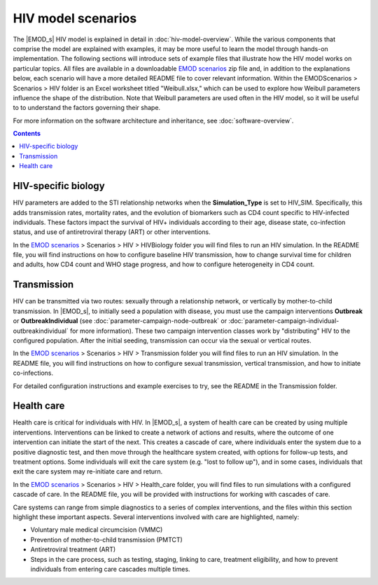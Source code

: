 ===================
HIV model scenarios
===================

The |EMOD_s| HIV model is explained in detail in :doc:`hiv-model-overview`. While the various
components that comprise the model are explained with examples, it may be more useful to learn the
model through hands-on implementation. The following sections will introduce sets of example files
that illustrate how the HIV model works on particular topics. All files are available in a
downloadable `EMOD scenarios`_ zip file and, in addition to the explanations below, each scenario will
have a more detailed README file to cover relevant information. Within the
EMODScenarios > Scenarios > HIV folder is an Excel worksheet titled "Weibull.xlsx," which
can be used to explore how Weibull parameters influence the shape of the distribution. Note that
Weibull parameters are used often in the HIV model, so it will be useful to to understand the
factors governing their shape.


For more information on the software architecture and inheritance, see :doc:`software-overview`.



.. include figures and graphs on this page??

.. contents:: Contents
   :local:


HIV-specific biology
====================

HIV parameters are added to the STI relationship networks when the **Simulation_Type** is set to
HIV_SIM. Specifically, this adds transmission rates, mortality rates, and the evolution of
biomarkers such as CD4 count specific to HIV-infected individuals. These factors impact the survival
of HIV+ individuals according to their age, disease state, co-infection status, and use of
antiretroviral therapy (ART) or other interventions.

In the `EMOD scenarios`_ > Scenarios > HIV > HIVBiology folder you will find files to run an
HIV simulation. In the README file, you will find instructions on how to configure baseline HIV
transmission, how to change survival time for children and adults, how CD4 count and WHO stage
progress, and how to configure heterogeneity in CD4 count.


.. base files: config, campaign from 2A. Additional campaign files from each specific scenario.


Transmission
============

HIV can be transmitted via two routes: sexually through a relationship network, or vertically by
mother-to-child transmission. In |EMOD_s|, to initially seed a population with disease, you must use
the campaign interventions **Outbreak** or **OutbreakIndividual**  (see
:doc:`parameter-campaign-node-outbreak` or :doc:`parameter-campaign-individual-outbreakindividual`
for more information). These two campaign intervention classes work by "distributing" HIV to the
configured population. After the initial seeding, transmission can occur via the sexual or vertical
routes.

In the `EMOD scenarios`_ > Scenarios > HIV > Transmission folder you will find files to run an
HIV simulation. In the README file, you will find instructions on how to configure sexual
transmission, vertical transmission, and how to initiate co-infections.

For detailed configuration instructions and example exercises to try, see the README in the
Transmission folder.


.. using the config file from 3-a, campaign from 2-a as the base files. Note: set enable maternal
.. trans to 0 to start with.

.. added campaign file from 3-e for coinfections



.. the following scenarios don't have files yet!

Health care
===========

Health care is critical for individuals with HIV. In |EMOD_s|, a system of health care can be
created by using multiple interventions. Interventions can be linked to create a network of actions
and results, where the outcome of one intervention can initiate the start of the next. This creates
a cascade of care, where individuals enter the system due to a positive diagnostic test, and then
move through the healthcare system created, with options for follow-up tests, and treatment options.
Some individuals will exit the care system (e.g. "lost to follow up"), and in some cases, individuals
that exit the care system may re-initiate care and return.

In the `EMOD scenarios`_ > Scenarios > HIV > Health_care folder, you will find files to run
simulations with a configured cascade of care. In the README file, you will be provided with
instructions for working with cascades of care.

Care systems can range from simple diagnostics to a series of complex interventions, and the files
within this section highlight these important aspects. Several interventions involved with care are
highlighted, namely:

* Voluntary male medical circumcision (VMMC)

* Prevention of mother-to-child transmission (PMTCT)

* Antiretroviral treatment (ART)

* Steps in the care process, such as testing, staging, linking to care, treatment eligibility,
  and how to prevent individuals from entering care cascades multiple times.

.. instructions on how to create a care cascade, how individuals become eligible for treatment, how to
.. initiate retention in the care system, how to re-initiate care for those that have exited, and how
.. to configure delays in care.


.. Current base files are the 4-3 Health Care Model Baseline files. Also using 4-2-2-c for ART eligibility.

.. Would like to include something about retention, but tbh I can't figure out how they are configuring
.. dropout rates. I don't see how they're specifying the retention rates (campaign file from 5-4-a)

.. also did not include the files for re-initiation of care or delaying/removing delays to care (those seem
.. pretty clear by using parameter settings). re-initiation of care (5-5, a-b), -Delays in care (5-6, a,b)







.. Interventions
.. =============

.. Tests and diagnostics
.. ---------------------

.. -section 4-2-2...(a, b, c)
.. -decisions: 4-2-3 (random: a; CD4 count: b; calendar time: c; age: d; sexual debut status: e)
.. -section 4-3-5 (symptom-driven: a; pediactric: b; antenatal: c; routine/voluntary: d)
.. -one time testing campaign: 5-3-a
.. -regular annual testing: 5-3-b
.. community testing: 5-3-c, d


.. Antiretroviral therapy (ART)
.. ----------------------------

.. -survival time on ART (2-f)
.. -reconstitution of cd4 on ART (2-g)
.. -evo of cd4 on/off ART
.. -effect of ART on sexual transmission (3-c)
.. -section 4-2-1-a
.. -section 4-3-4
.. -ART staging...4-3-6
.. -linking to ART 4-3-7
.. -section 4-3-9
.. -age-targeted 5-2-d


.. PrEP
.. ----

.. -PrEP & vaccines (3-f)
.. -section 5-7 (uniform efficacy: a; heterogeneous efficacy or adherence: b; long-acting: c)

.. PMTCT
.. -----

.. -section 4-2-1-c
.. -section 4-3-3
.. -second half of 3-g

.. used files from 3-g


.. Voluntary male medical circumcision (VMMC)
.. ------------------------------------------

.. -effect of vmmc on transmission (3-b)
.. -section 4-2-1-b
.. -section 4-3-2
.. -one-time campaign: 5-1-a
.. -one-time, age-targeted: 5-1-b
.. -continuous availability: 5-1-c
.. -age-triggered: 5-1-d
.. -driven by other tests: 5-1-e
.. -expansion of hiv testing & vmmc: 5-1-f


.. Condom use
.. ----------

.. -section 4-2-1-e
.. -effect of condoms on sexual transmission (3-d)






.. _EMOD scenarios: https://github.com/InstituteforDiseaseModeling/docs-emod-scenarios/releases